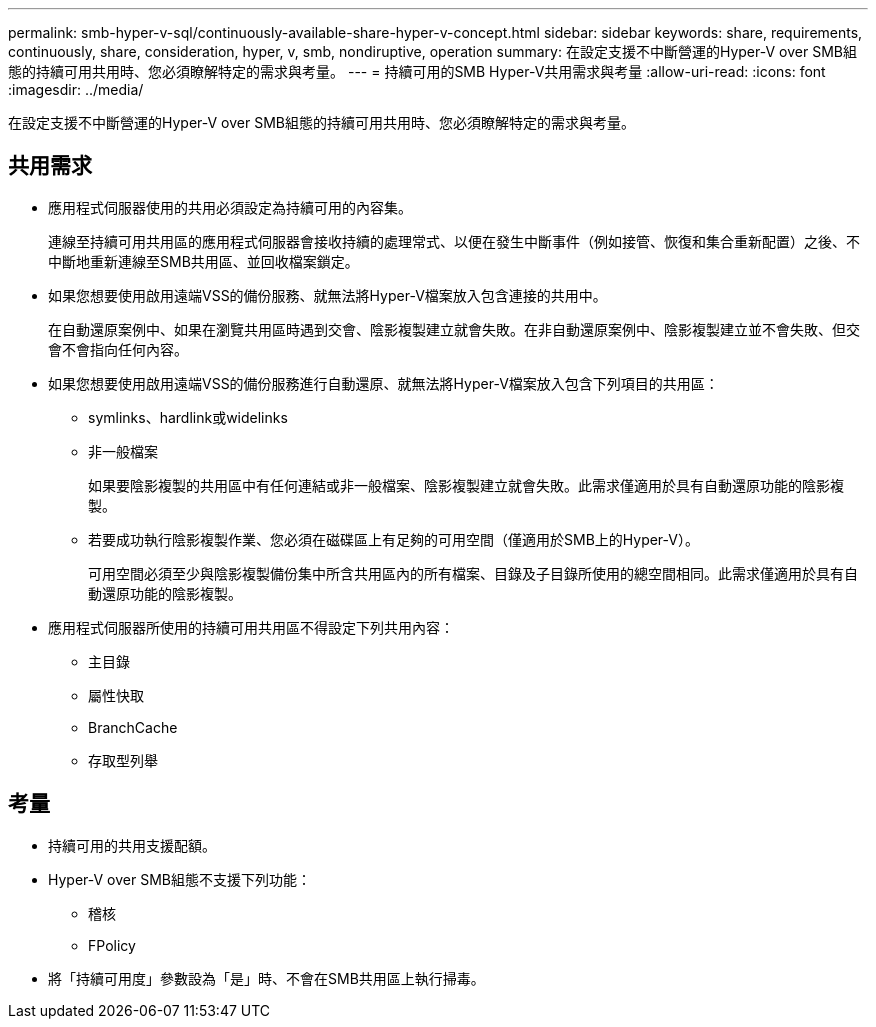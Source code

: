 ---
permalink: smb-hyper-v-sql/continuously-available-share-hyper-v-concept.html 
sidebar: sidebar 
keywords: share, requirements, continuously, share, consideration, hyper, v, smb, nondiruptive, operation 
summary: 在設定支援不中斷營運的Hyper-V over SMB組態的持續可用共用時、您必須瞭解特定的需求與考量。 
---
= 持續可用的SMB Hyper-V共用需求與考量
:allow-uri-read: 
:icons: font
:imagesdir: ../media/


[role="lead"]
在設定支援不中斷營運的Hyper-V over SMB組態的持續可用共用時、您必須瞭解特定的需求與考量。



== 共用需求

* 應用程式伺服器使用的共用必須設定為持續可用的內容集。
+
連線至持續可用共用區的應用程式伺服器會接收持續的處理常式、以便在發生中斷事件（例如接管、恢復和集合重新配置）之後、不中斷地重新連線至SMB共用區、並回收檔案鎖定。

* 如果您想要使用啟用遠端VSS的備份服務、就無法將Hyper-V檔案放入包含連接的共用中。
+
在自動還原案例中、如果在瀏覽共用區時遇到交會、陰影複製建立就會失敗。在非自動還原案例中、陰影複製建立並不會失敗、但交會不會指向任何內容。

* 如果您想要使用啟用遠端VSS的備份服務進行自動還原、就無法將Hyper-V檔案放入包含下列項目的共用區：
+
** symlinks、hardlink或widelinks
** 非一般檔案
+
如果要陰影複製的共用區中有任何連結或非一般檔案、陰影複製建立就會失敗。此需求僅適用於具有自動還原功能的陰影複製。

** 若要成功執行陰影複製作業、您必須在磁碟區上有足夠的可用空間（僅適用於SMB上的Hyper-V）。
+
可用空間必須至少與陰影複製備份集中所含共用區內的所有檔案、目錄及子目錄所使用的總空間相同。此需求僅適用於具有自動還原功能的陰影複製。



* 應用程式伺服器所使用的持續可用共用區不得設定下列共用內容：
+
** 主目錄
** 屬性快取
** BranchCache
** 存取型列舉






== 考量

* 持續可用的共用支援配額。
* Hyper-V over SMB組態不支援下列功能：
+
** 稽核
** FPolicy


* 將「持續可用度」參數設為「是」時、不會在SMB共用區上執行掃毒。


